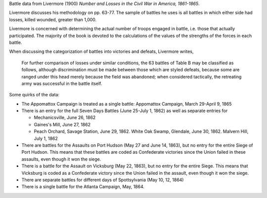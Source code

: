 Battle data from Livermore (1900) *Number and Losses in the Civil War in America, 1861-1865*.

Livermore discusses his methodology on pp. 63-77. The sample of
battles he uses is all battles in which either side had losses, killed
wounded, greater than 1,000.

Livermore is concerned with determining the actual number of troops
engaged in battle, i.e. those that actually participated. The majority
of the book is devoted to the calculations of the values of the
strengths of the forces in each battle.

When discussing the categorization of battles into victories and
defeats, Livermore writes,

    For further comparison of losses under similar conditions, the 63
    battles of Table B may be classified as follows, although
    discrimination must be made between those which are styled defeats,
    because some are ranged under this head merely because the field was
    abandoned; when considered tactically, the retreating army was
    successful in the battle itself.

Some quirks of the data:

- The Appomattox Campaign is treated as a single battle: Appomattox Campaign, March 29-April 9, 1865
- There is an entry for the full Seven Days Battles (June 25-July 1, 1862) as well as separate entries for

  - Mechanicsville, June 26, 1862
  - Gaines's Mill, June 27, 1862
  - Peach Orchard, Savage Station, June 29, 1862. White Oak Swamp, Glendale, June 30, 1862. Malvern Hill, July 1, 1862

- There are battles for the Assaults on Port Hudson (May 27 and June 14, 1863), but no entry for the entire Siege of Port Hudson. This means that these battles are coded as Confederate victories since the Union failed in these assaults, even though it won the siege.
- There is a battle for the Assault on Vicksburg (May 22, 1863), but no entry for the entire Siege. This means that Vicksburg is coded as a Confederate victory since the Union failed in the assault, even though it won the siege.
- There are separate battles for different days of Spottsylvania (May 10, 12, 1864)
- There is a single battle for the Atlanta Campaign, May, 1864.
